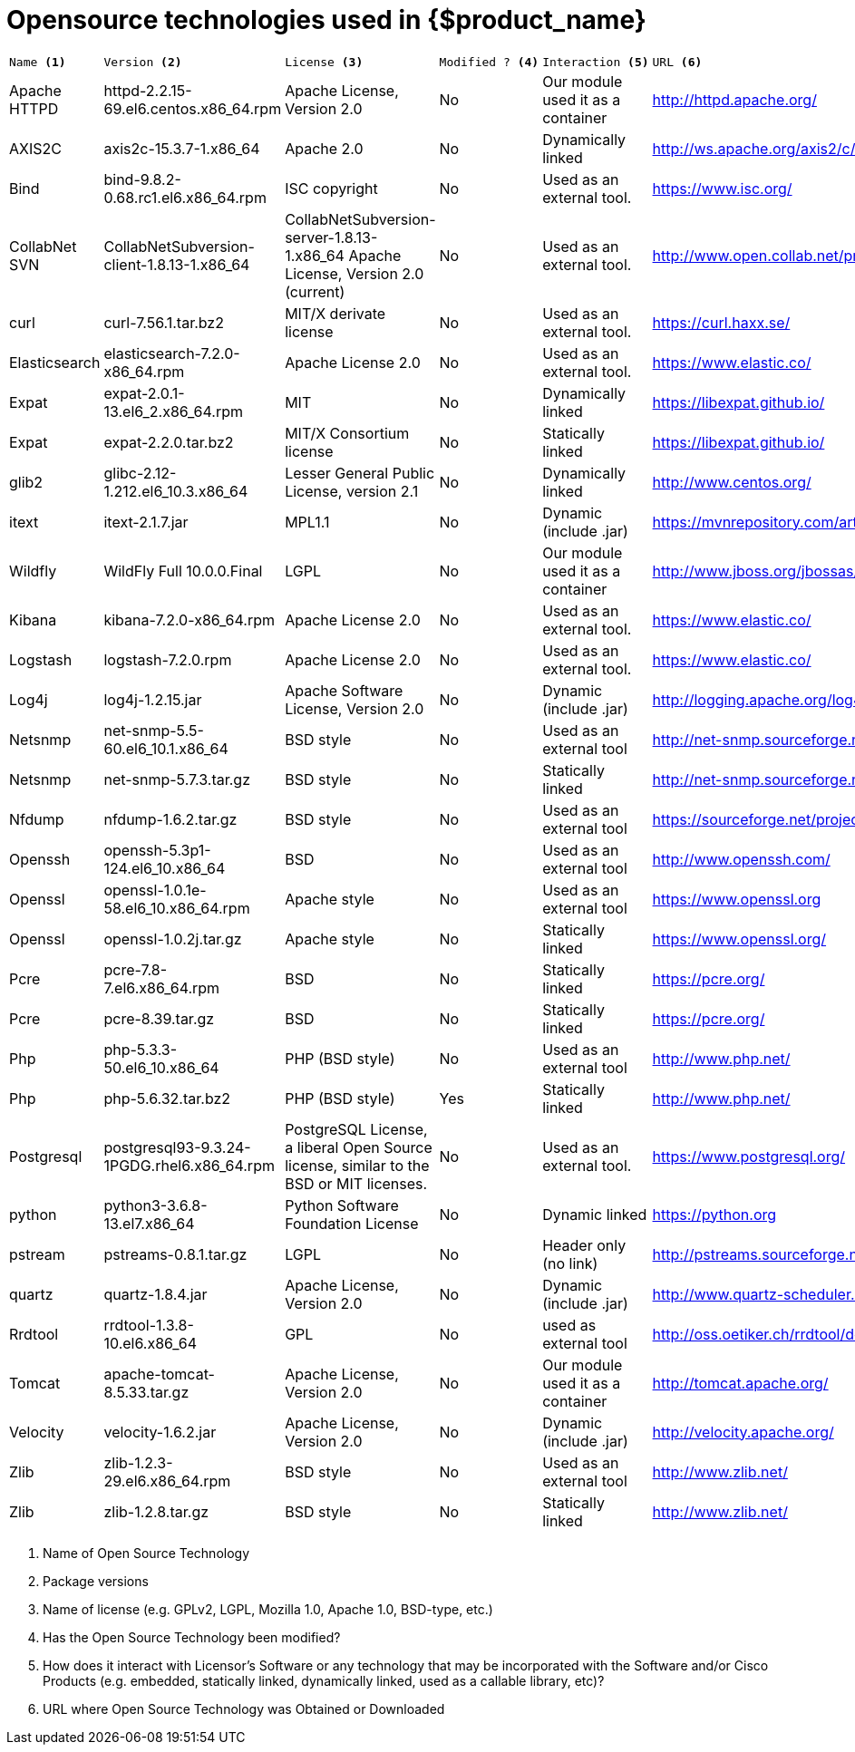 = Opensource technologies used in {$product_name}
:doctype: book
:imagesdir: ./resources/
ifdef::env-github,env-browser[:outfilesuffix: .adoc]
:toc: left
:toclevels: 4 
:source-highlighter: pygments
:icons: font

[cols="a,a,a,a,a,a"]
|=== 
|  
---- 
Name <1> 
---- 
|
---- 
Version <2>
----
|	
----
License <3>
----
|	
----
Modified ? <4> 
----
|	
----
Interaction <5>
----
|
----
URL <6>
----
|   Apache HTTPD    |	httpd-2.2.15-69.el6.centos.x86_64.rpm | Apache License, Version 2.0 | 	No |	Our module used it as a container |	http://httpd.apache.org/ 
|   AXIS2C          |	axis2c-15.3.7-1.x86_64 | Apache 2.0 | No | 	Dynamically linked |	http://ws.apache.org/axis2/c/download.cgi 
|   Bind            |   bind-9.8.2-0.68.rc1.el6.x86_64.rpm | ISC copyright | 	No | Used as an external tool. |	https://www.isc.org/
|   CollabNet SVN   |   CollabNetSubversion-client-1.8.13-1.x86_64 | CollabNetSubversion-server-1.8.13-1.x86_64 	Apache License, Version 2.0 (current) | No | Used as an external tool. | 	http://www.open.collab.net/products/subversion 
|   curl            | 	curl-7.56.1.tar.bz2 | 	MIT/X derivate license | 	No | 	Used as an external tool. |	https://curl.haxx.se/
|	Elasticsearch   |	elasticsearch-7.2.0-x86_64.rpm|	Apache License 2.0|	No|	Used as an external tool.|	https://www.elastic.co/
|	Expat           |	expat-2.0.1-13.el6_2.x86_64.rpm|	MIT|	No|	Dynamically linked|	https://libexpat.github.io/
|	Expat           |	expat-2.2.0.tar.bz2|	MIT/X Consortium license|	No|	Statically linked|	https://libexpat.github.io/
|	glib2           |	glibc-2.12-1.212.el6_10.3.x86_64|	Lesser General Public License, version 2.1|	No|	Dynamically linked|	http://www.centos.org/ 
|	itext           |	itext-2.1.7.jar|	MPL1.1|	No|	Dynamic (include .jar) |https://mvnrepository.com/artifact/com.lowagie/itext/2.1.7
|	Wildfly         |	WildFly Full 10.0.0.Final |	LGPL|	No|	Our module used it as a container|	http://www.jboss.org/jbossas/downloads/ 
|	Kibana          |	kibana-7.2.0-x86_64.rpm|	Apache License 2.0|	No|	Used as an external tool.|	https://www.elastic.co/
|	Logstash        |	logstash-7.2.0.rpm|	Apache License 2.0|	No|	Used as an external tool.|	https://www.elastic.co/
|	Log4j           |	log4j-1.2.15.jar|	Apache Software License, Version 2.0|	No|	Dynamic (include .jar)|	http://logging.apache.org/log4j/1.2/index.html 
|	Netsnmp         |	net-snmp-5.5-60.el6_10.1.x86_64|	BSD style|	No|	Used as an external tool|	http://net-snmp.sourceforge.net/
|	Netsnmp         |	net-snmp-5.7.3.tar.gz|	BSD style|	No|	Statically linked|	http://net-snmp.sourceforge.net/
|	Nfdump          |	nfdump-1.6.2.tar.gz|	BSD style|	No|	Used as an external tool|	https://sourceforge.net/projects/nfdump
|	Openssh         |	openssh-5.3p1-124.el6_10.x86_64|	BSD|	No|	Used as an external tool|	http://www.openssh.com/
|	Openssl         |	openssl-1.0.1e-58.el6_10.x86_64.rpm|	Apache style|	No|	Used as an external tool|	https://www.openssl.org
|	Openssl         |	openssl-1.0.2j.tar.gz |	Apache style|	No|	Statically linked|	https://www.openssl.org/
|	Pcre            |	pcre-7.8-7.el6.x86_64.rpm|	BSD|	No|	Statically linked|	https://pcre.org/
|	Pcre            |	pcre-8.39.tar.gz|	BSD|	No|	Statically linked|	https://pcre.org/
|	Php             |	php-5.3.3-50.el6_10.x86_64|	PHP (BSD style)|	No|	Used as an external tool|	http://www.php.net/
|	Php             |	php-5.6.32.tar.bz2|	PHP (BSD style)|	Yes|	Statically linked|	http://www.php.net/
|	Postgresql      |	postgresql93-9.3.24-1PGDG.rhel6.x86_64.rpm|	PostgreSQL License, a liberal Open Source license, similar to the BSD or MIT licenses.|	No|	Used as an external tool.|	https://www.postgresql.org/
|  python           |   python3-3.6.8-13.el7.x86_64 | Python Software Foundation License | No | Dynamic linked | https://python.org
|	pstream         |	pstreams-0.8.1.tar.gz|	LGPL|	No|	Header only (no link)|	http://pstreams.sourceforge.net/
|	quartz          |	quartz-1.8.4.jar|	Apache License, Version 2.0|	No|	Dynamic (include .jar)|	http://www.quartz-scheduler.org/ 
|	Rrdtool         |	rrdtool-1.3.8-10.el6.x86_64|	GPL|	No|	used as external tool|	http://oss.oetiker.ch/rrdtool/download.en.html 
|	Tomcat          |	apache-tomcat-8.5.33.tar.gz|	Apache License, Version 2.0|	No|	Our module used it as a container|	http://tomcat.apache.org/ 
|	Velocity        |	velocity-1.6.2.jar|	Apache License, Version 2.0|	No|	Dynamic (include .jar)|	http://velocity.apache.org/ 
|	Zlib            |	zlib-1.2.3-29.el6.x86_64.rpm|	BSD style|	No|	Used as an external tool|	http://www.zlib.net/
|	Zlib            |	zlib-1.2.8.tar.gz|	BSD style|	No|	Statically linked |http://www.zlib.net/
|=== 

<1> Name of Open Source Technology 
<2> Package versions 
<3> Name of license (e.g. GPLv2, LGPL, Mozilla 1.0, Apache 1.0, BSD-type, etc.) 
<4> Has the Open Source Technology been modified? 
<5> How does it interact with Licensor’s Software or any technology that may be incorporated with the Software and/or Cisco Products (e.g. embedded, statically linked, dynamically linked, used as a callable library, etc)? 
<6> URL where Open Source Technology was Obtained or Downloaded
